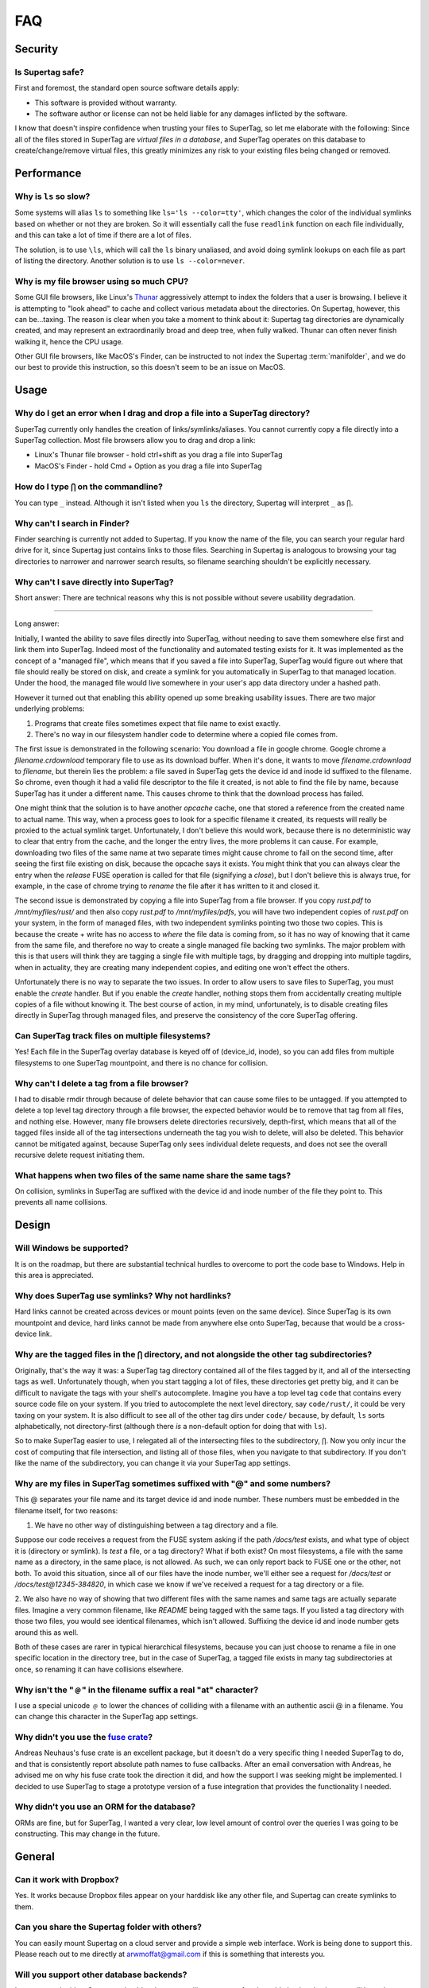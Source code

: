 FAQ
###


Security
********

Is Supertag safe?
=================

First and foremost, the standard open source software details apply:

* This software is provided without warranty.
* The software author or license can not be held liable for any damages inflicted by the software.

I know that doesn't inspire confidence when trusting your files to SuperTag, so let me elaborate with the following:
Since all of the files stored in SuperTag are *virtual files in a database*, and SuperTag
operates on this database to create/change/remove virtual files, this greatly minimizes any risk to your existing
files being changed or removed.

Performance
***********

Why is ``ls`` so slow?
======================

Some systems will alias ``ls`` to something like ``ls='ls --color=tty'``, which changes the color of the individual
symlinks based on whether or not they are broken.  So it will essentially call the fuse ``readlink`` function on each
file individually, and this can take a lot of time if there are a lot of files.

The solution, is to use ``\ls``, which will call the ``ls`` binary unaliased, and avoid doing symlink lookups on each
file as part of listing the directory. Another solution is to use ``ls --color=never``.

Why is my file browser using so much CPU?
=========================================

Some GUI file browsers, like Linux's `Thunar <https://en.wikipedia.org/wiki/Thunar>`_ aggressively attempt to index
the folders that a user is browsing. I believe it is attempting to "look ahead" to cache and collect various metadata
about the directories. On Supertag, however, this can be...taxing. The reason is clear when you take a moment to think
about it: Supertag tag directories are dynamically created, and may represent an extraordinarily broad and deep tree,
when fully walked. Thunar can often never finish walking it, hence the CPU usage.

Other GUI file browsers, like MacOS's Finder, can be instructed to not index the Supertag :term:`manifolder`, and we
do our best to provide this instruction, so this doesn't seem to be an issue on MacOS.


Usage
*****

Why do I get an error when I drag and drop a file into a SuperTag directory?
============================================================================

SuperTag currently only handles the creation of links/symlinks/aliases.  You cannot currently copy a file directly into
a SuperTag collection.  Most file browsers allow you to drag and drop a link:

* Linux's Thunar file browser - hold ctrl+shift as you drag a file into SuperTag
* MacOS's Finder - hold Cmd + Option as you drag a file into SuperTag


How do I type ``⋂`` on the commandline?
============================================================================

You can type ``_`` instead. Although it isn't listed when you ``ls`` the directory, Supertag will interpret ``_`` as ``⋂``.


Why can't I search in Finder?
============================================================================

Finder searching is currently not added to Supertag.  If you know the name of the file, you can search your regular
hard drive for it, since Supertag just contains links to those files.  Searching in Supertag is analogous to browsing
your tag directories to narrower and narrower search results, so filename searching shouldn't be explicitly necessary.

Why can't I save directly into SuperTag?
============================================================================

Short answer: There are technical reasons why this is not possible without severe usability degradation.

------------

Long answer:

Initially, I wanted the ability to save files directly into SuperTag, without needing to save them somewhere else first
and link them into SuperTag.  Indeed most of the functionality and automated testing exists for it.  It was
implemented as the concept of a "managed file", which means that if you saved a file into SuperTag, SuperTag would figure
out where that file should really be stored on disk, and create a symlink for you automatically in SuperTag to that
managed location.  Under the hood, the managed file would live somewhere in your user's app data directory under a
hashed path.

However it turned out that enabling this ability opened up some breaking usability issues.  There are two major
underlying problems:

1. Programs that create files sometimes expect that file name to exist exactly.
2. There's no way in our filesystem handler code to determine where a copied file comes from.

The first issue is demonstrated in the following scenario:  You download a file in google chrome.  Google chrome
a `filename.crdownload` temporary file to use as its download buffer.  When it's done, it wants to move
`filename.crdownload` to `filename`, but therein lies the problem: a file saved in SuperTag gets the device id and inode
id suffixed to the filename.  So chrome, even though it had a valid file descriptor to the file it created, is not
able to find the file by name, because SuperTag has it under a different name.  This causes chrome to think that the
download process has failed.

One might think that the solution is to have another `opcache` cache, one that stored a reference from the created name
to actual name.  This way, when a process goes to look for a specific filename it created, its requests will really be
proxied to the actual symlink target.  Unfortunately, I don't believe this would work, because there is no
deterministic way to clear that entry from the cache, and the longer the entry lives, the more
problems it can cause.  For example, downloading two files of the same name at two separate times might cause chrome
to fail on the second time, after seeing the first file existing on disk, because the opcache says it exists.  You
might think that you can always clear the entry when the `release` FUSE operation is called for that file (signifying
a `close`), but I don't believe this is always true, for example, in the case of chrome trying to `rename` the file
after it has written to it and closed it.

The second issue is demonstrated by copying a file into SuperTag from a file browser.  If you copy `rust.pdf` to
`/mnt/myfiles/rust/` and then also copy `rust.pdf` to `/mnt/myfiles/pdfs`, you will have two independent copies of
`rust.pdf` on your system, in the form of managed files, with two independent symlinks pointing two those two copies.
This is because the create + write has no access to *where* the file data is coming from, so it has no way of knowing
that it came from the same file, and therefore no way to create a single managed file backing two symlinks.  The
major problem with this is that users will think they are tagging a single file with multiple tags, by dragging and
dropping into multiple tagdirs, when in actuality, they are creating many independent copies, and editing one won't
effect the others.

Unfortunately there is no way to separate the two issues.  In order to allow users to save files to SuperTag, you must
enable the `create` handler.  But if you enable the `create` handler, nothing stops them from accidentally creating
multiple copies of a file without knowing it.  The best course of action, in my mind, unfortunately, is to disable
creating files directly in SuperTag through managed files, and preserve the consistency of the core SuperTag offering.


Can SuperTag track files on multiple filesystems?
============================================================================

Yes!  Each file in the SuperTag overlay database is keyed off of (device_id, inode), so you can add files from multiple
filesystems to one SuperTag mountpoint, and there is no chance for collision.


.. _deleting_tags:

Why can't I delete a tag from a file browser?
============================================================================

I had to disable rmdir through because of delete behavior that can cause some files to be
untagged.  If you attempted to delete a top level tag directory through a file browser, the expected behavior
would be to remove that tag from all files, and nothing else.  However, many file browsers delete directories recursively,
depth-first, which means that all of the tagged files inside all of the tag intersections underneath the tag you wish
to delete, will also be deleted.  This behavior cannot be mitigated against, because SuperTag only sees individual delete
requests, and does not see the overall recursive delete request initiating them.


What happens when two files of the same name share the same tags?
============================================================================

On collision, symlinks in SuperTag are suffixed with the device id and inode number of the file they point to.
This prevents all name collisions.


Design
******


Will Windows be supported?
============================================================================

It is on the roadmap, but there are substantial technical hurdles to overcome to port the code base to Windows.
Help in this area is appreciated.


Why does SuperTag use symlinks?  Why not hardlinks?
============================================================================

Hard links cannot be created across devices or mount points (even on the same device).  Since SuperTag is its own
mountpoint and device, hard links cannot be made from anywhere else onto SuperTag, because that would be a
cross-device link.


Why are the tagged files in the ``⋂`` directory, and not alongside the other tag subdirectories?
=================================================================================================================

Originally, that's the way it was: a SuperTag tag directory contained all of the files tagged by it, and all of the
intersecting tags as well.  Unfortunately though, when you start tagging a lot of files, these directories get pretty
big, and it can be difficult to navigate the tags with your shell's autocomplete.  Imagine you have a top level tag
``code`` that contains every source code file on your system.  If you tried to autocomplete the next level directory,
say ``code/rust/``, it could be very taxing on your system.  It is also difficult to see all of the other tag dirs under
``code/`` because, by default, ``ls`` sorts alphabetically, not directory-first (although there *is* a non-default option
for doing that with ``ls``).

So to make SuperTag easier to use, I relegated all of the intersecting files to the subdirectory, ``⋂``.  Now you only
incur the cost of computing that file intersection, and listing all of those files, when you navigate to that
subdirectory.  If you don't like the name of the subdirectory, you can change it via your SuperTag app settings.



Why are my files in SuperTag sometimes suffixed with "@" and some numbers?
============================================================================

This @ separates your file name and its target device id and inode number.  These numbers must be embedded in the
filename itself, for two reasons:

1. We have no other way of distinguishing between a tag directory and a file.

Suppose our code receives a request from the FUSE system asking if the path `/docs/test` exists, and what
type of object it is (directory or symlink).  Is `test` a file, or a tag directory?  What if both exist?
On most filesystems, a file with the same name as a directory, in the same place, is not allowed.  As such, we can only
report back to FUSE one or the other, not both.  To avoid this situation, since all of our files have the inode number,
we'll either see a request for `/docs/test` or `/docs/test@12345-384820`, in which case we know if
we've received a request for a tag directory or a file.

2. We also have no way of showing that two different files with the same names and same tags are actually separate
files.  Imagine a very common filename, like `README` being tagged with the same tags.  If you listed a tag
directory with those two files, you would see identical filenames, which isn't allowed.  Suffixing the device id
and inode number gets around this as well.

Both of these cases are rarer in typical hierarchical filesystems, because you can just choose to rename a file in one
specific location in the directory tree, but in the case of SuperTag, a tagged file exists in many tag subdirectories at
once, so renaming it can have collisions elsewhere.


Why isn't the "﹫" in the filename suffix a real "at" character?
============================================================================

I use a special unicode ﹫ to lower the chances of colliding with a filename with an authentic ascii @ in a filename.
You can change this character in the SuperTag app settings.


Why didn't you use the `fuse crate <https://crates.io/crates/fuse>`_?
============================================================================

Andreas Neuhaus's fuse crate is an excellent package, but it doesn't do a very specific thing I needed SuperTag to do,
and that is consistently report absolute path names to fuse callbacks.  After an email conversation with Andreas,
he advised me on why his fuse crate took the direction it did, and how the support I was seeking might be implemented.
I decided to use SuperTag to stage a prototype version of a fuse integration that provides the functionality I needed.

Why didn't you use an ORM for the database?
============================================================================

ORMs are fine, but for SuperTag, I wanted a very clear, low level amount of control over the queries I was going to be
constructing.  This may change in the future.





General
*******

Can it work with Dropbox?
============================================================================

Yes. It works because Dropbox files
appear on your harddisk like any other file, and Supertag can create symlinks to them.

Can you share the Supertag folder with others?
============================================================================

You can easily mount Supertag on a cloud server and provide a simple web interface. Work is being done to support this.
Please reach out to me directly at `arwmoffat@gmail.com <mailto:arwmoffat@gmail.com>`_ if this is something that
interests you.

Will you support other database backends?
============================================================================

I am open to the idea.  Someone should make a compelling argument for pluggable backends, then we will have that
discussion.  The main advantage of a database server is remote readers and writers, but that doesn't totally make sense
with a local filesystem, where the entries are symlinks pointing to other files on disk.  The code would also need
to migrate to use an ORM, but that isn't a huge deal.

Aren't tag groups a hierarchical structure?
============================================================================

Yes, but albeit a very limited one.  The focus of SuperTag is tags, but I also don't want tags to get in your way of
using tags to their fullest potential.  If that means adding a hierarchical abstraction, then that's still a win.

Who made your logo?
============================================================================
I did. You can see the source blender file I used to build the logo in the ``logo/`` directory of this repo.

Why is the Linux app an AppImage?
============================================================================
I tried to figure out doing a debian package, but I found the process very difficult. I still want to have a debian
package at some point, since they are easy to upgrade, but I need someone to help me with that.